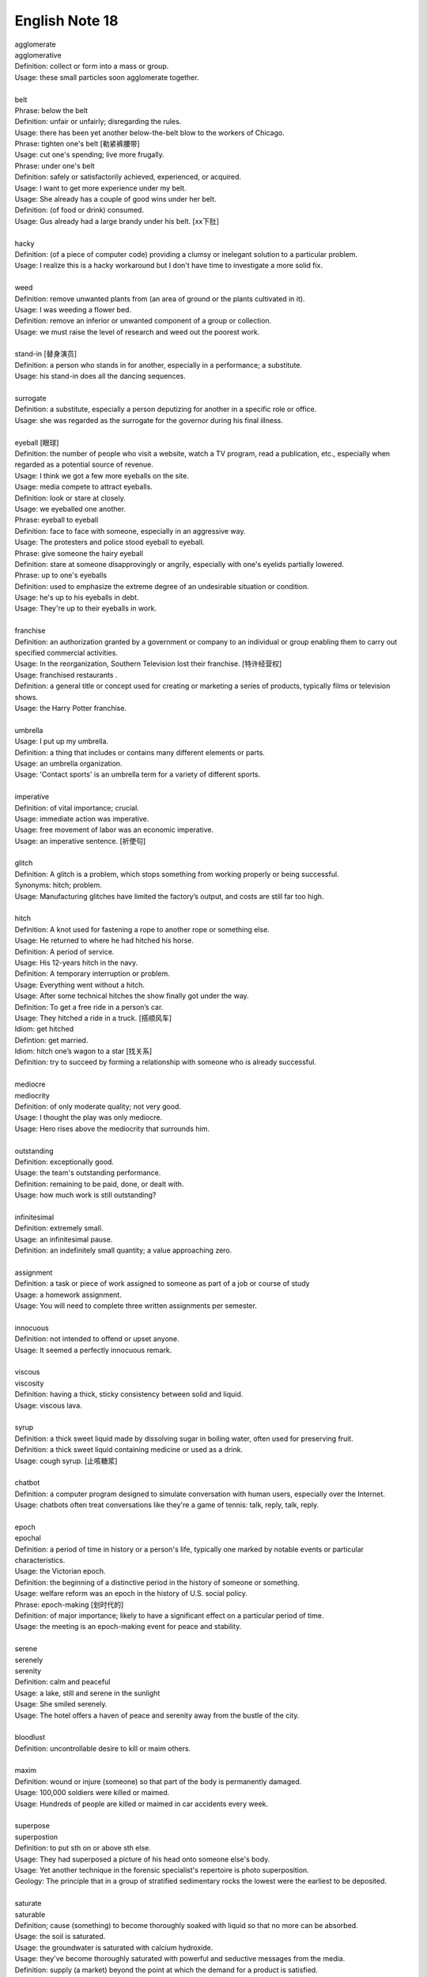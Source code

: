 ***************
English Note 18
***************

| agglomerate
| agglomerative
| Definition: collect or form into a mass or group.
| Usage: these small particles soon agglomerate together.
| 
| belt
| Phrase: below the belt
| Definition: unfair or unfairly; disregarding the rules.
| Usage: there has been yet another below-the-belt blow to the workers of Chicago.
| Phrase: tighten one's belt [勒紧裤腰带]
| Usage: cut one's spending; live more frugally.
| Phrase: under one's belt
| Definition: safely or satisfactorily achieved, experienced, or acquired.
| Usage: I want to get more experience under my belt.
| Usage: She already has a couple of good wins under her belt. 
| Definition: (of food or drink) consumed. 
| Usage: Gus already had a large brandy under his belt. [xx下肚]
| 
| hacky
| Definition: (of a piece of computer code) providing a clumsy or inelegant solution to a particular problem.
| Usage: I realize this is a hacky workaround but I don't have time to investigate a more solid fix.
| 
| weed
| Definition: remove unwanted plants from (an area of ground or the plants cultivated in it).
| Usage: I was weeding a flower bed.
| Definition: remove an inferior or unwanted component of a group or collection.
| Usage: we must raise the level of research and weed out the poorest work.
| 
| stand-in [替身演员]
| Definition: a person who stands in for another, especially in a performance; a substitute.
| Usage: his stand-in does all the dancing sequences.
| 
| surrogate
| Definition: a substitute, especially a person deputizing for another in a specific role or office.
| Usage: she was regarded as the surrogate for the governor during his final illness.
| 
| eyeball [眼球]
| Definition: the number of people who visit a website, watch a TV program, read a publication, etc., especially when regarded as a potential source of revenue.
| Usage: I think we got a few more eyeballs on the site.
| Usage: media compete to attract eyeballs.
| Definition: look or stare at closely.
| Usage: we eyeballed one another.
| Phrase: eyeball to eyeball
| Definition: face to face with someone, especially in an aggressive way.
| Usage: The protesters and police stood eyeball to eyeball. 
| Phrase: give someone the hairy eyeball
| Definition: stare at someone disapprovingly or angrily, especially with one's eyelids partially lowered.
| Phrase: up to one's eyeballs
| Definition: used to emphasize the extreme degree of an undesirable situation or condition.
| Usage: he's up to his eyeballs in debt.
| Usage: They're up to their eyeballs in work. 
| 
| franchise
| Definition: an authorization granted by a government or company to an individual or group enabling them to carry out specified commercial activities.
| Usage: In the reorganization, Southern Television lost their franchise. [特许经营权]
| Usage: franchised restaurants .
| Definition: a general title or concept used for creating or marketing a series of products, typically films or television shows.
| Usage: the Harry Potter franchise.
| 
| umbrella
| Usage: I put up my umbrella. 
| Definition: a thing that includes or contains many different elements or parts.
| Usage: an umbrella organization.
| Usage: 'Contact sports' is an umbrella term for a variety of different sports.
| 
| imperative
| Definition: of vital importance; crucial.
| Usage: immediate action was imperative.
| Usage: free movement of labor was an economic imperative.
| Usage: an imperative sentence. [祈使句]
| 
| glitch
| Definition: A glitch is a problem, which stops something from working properly or being successful.
| Synonyms: hitch; problem.
| Usage: Manufacturing glitches have limited the factory’s output, and costs are still far too high.
| 
| hitch
| Definition: A knot used for fastening a rope to another rope or something else.
| Usage: He returned to where he had hitched his horse.
| Definition: A period of service.
| Usage: His 12-years hitch in the navy.
| Definition: A temporary interruption or problem.
| Usage: Everything went without a hitch.
| Usage: After some technical hitches the show finally got under the way. 
| Definition: To get a free ride in a person’s car.
| Usage: They hitched a ride in a truck. [搭顺风车]
| Idiom: get hitched 
| Defintion: get married.
| Idiom: hitch one’s wagon to a star [找关系]
| Definition: try to succeed by forming a relationship with someone who is already successful.
| 
| mediocre
| mediocrity
| Definition: of only moderate quality; not very good.
| Usage: I thought the play was only mediocre.
| Usage: Hero rises above the mediocrity that surrounds him.
| 
| outstanding
| Definition: exceptionally good.
| Usage: the team's outstanding performance.
| Definition: remaining to be paid, done, or dealt with.
| Usage: how much work is still outstanding?
| 
| infinitesimal
| Definition: extremely small.
| Usage: an infinitesimal pause.
| Definition: an indefinitely small quantity; a value approaching zero.
| 
| assignment
| Definition: a task or piece of work assigned to someone as part of a job or course of study
| Usage: a homework assignment.
| Usage: You will need to complete three written assignments per semester.
| 
| innocuous
| Definition: not intended to offend or upset anyone.
| Usage: It seemed a perfectly innocuous remark.
| 
| viscous
| viscosity
| Definition: having a thick, sticky consistency between solid and liquid.
| Usage: viscous lava.
| 
| syrup
| Definition: a thick sweet liquid made by dissolving sugar in boiling water, often used for preserving fruit.
| Definition: a thick sweet liquid containing medicine or used as a drink.
| Usage: cough syrup. [止咳糖浆]
| 
| chatbot
| Definition: a computer program designed to simulate conversation with human users, especially over the Internet.
| Usage: chatbots often treat conversations like they're a game of tennis: talk, reply, talk, reply.
| 
| epoch
| epochal
| Definition: a period of time in history or a person's life, typically one marked by notable events or particular characteristics.
| Usage: the Victorian epoch.
| Definition: the beginning of a distinctive period in the history of someone or something.
| Usage: welfare reform was an epoch in the history of U.S. social policy.
| Phrase: epoch-making [划时代的]
| Definition: of major importance; likely to have a significant effect on a particular period of time.
| Usage: the meeting is an epoch-making event for peace and stability.
| 
| serene
| serenely
| serenity
| Definition: calm and peaceful
| Usage: a lake, still and serene in the sunlight 
| Usage: She smiled serenely. 
| Usage: The hotel offers a haven of peace and serenity away from the bustle of the city. 
| 
| bloodlust
| Definition: uncontrollable desire to kill or maim others.
| 
| maxim
| Definition: wound or injure (someone) so that part of the body is permanently damaged.
| Usage: 100,000 soldiers were killed or maimed.
| Usage: Hundreds of people are killed or maimed in car accidents every week. 
| 
| superpose
| superpostion
| Definition: to put sth on or above sth else.
| Usage: They had superposed a picture of his head onto someone else's body. 
| Usage: Yet another technique in the forensic specialist's repertoire is photo superposition.
| Geology: The principle that in a group of stratified sedimentary rocks the lowest were the earliest to be deposited.
| 
| saturate
| saturable
| Definition; cause (something) to become thoroughly soaked with liquid so that no more can be absorbed.
| Usage: the soil is saturated.
| Usage: the groundwater is saturated with calcium hydroxide.
| Usage: they've become thoroughly saturated with powerful and seductive messages from the media.
| Definition: supply (a market) beyond the point at which the demand for a product is satisfied.
| Usage: Japan's electronics industry began to saturate the world markets.
| Definition: overwhelm (an enemy target area) by concentrated bombing.
| 
| portmanteau
| Plural: portmanteaux/ portmanteaus
| Synonyms: suitcase [行李箱]
| Definition: a word blending the sounds and combining the meanings of two others, for example motel (from ‘motor’ and ‘hotel’) or brunch (from ‘breakfast’ and ‘lunch’).
| Usage: podcast is a portmanteau, a made-up word coined from a combination of the words iPod and broadcast.
| Definition: consisting of or combining two or more aspects or qualities.
| Usage: a portmanteau movie composed of excerpts from his most famous films.
| 
| showcase
| Definition: a glass case used for displaying articles in a store or museum.
| Definition: a place or occasion for presenting something favorably to general attention.
| Usage: the gallery will provide a showcase for Atlanta's young photographers.
| Usage: Jack found a film role that showcased all his talents. 
| 
| canopy
| Definition: an ornamental cloth covering hung or held up over something, especially a throne or bed.
| Usage: a romantic four-poster bed complete with drapes and a canopy.
| Usage: a full moon and a canopy of stars.
| Usage: the river was canopied by overhanging trees.
| 
| pictorial
| Definition: of or expressed in pictures; illustrated.
| Usage: feelings presented in a pictorial form.
| 
| spurious
| Definition: not being what it purports to be true; false or fake.
| Usage: He had  managed to make the entirely spurious impression that the company is thriving.
| 
| purport
| Definition: appear or claim to be or do something, especially falsely; profess.
| Synonyms: claim.
| Usage: A book that purports to tell the whole truth.
| Usage: She is not the person she purports to be.
| 
| urn [骨灰盒]
| Definition: a tall, rounded vase with a base, and often a stem, especially one used for storing the ashes of a cremated person.
| 
| self-seeking
| Definition: Taking advantage of opportunities without regard for the consequences for others.
| Synonyms: self-serving
| Usage: public accountability is replaced by self-serving propaganda.
| Usage: He had one devoted friend at least, and he had conquered one soul in the world that was neither rudimentary nor tainted with self-seeking.


#. Undercover angent vs Plainclothes
   
    To go "undercover" is to avoid detection by the entity one is observing,
    and especially to disguise one's own identity or use an assumed identity [化名，伪装]
    for the purposes of gaining the trust of an individual or organization to learn or
    confirm confidential information or to gain the trust of targeted individuals in 
    order to gather information or evidence.

    Undercover agents should not be confused with law enforcement officers who wear plainclothes.
    This method is used by law enforcement and intelligence agencies. To wear plainclothes is to
    wear civilian clothes, instead of wearing a uniform, to avoid detection or identification as
    a law enforcement officer. However, plainclothes police officers typically carry normal police
    equipment and normal identification. **Police officers in plainclothes must identify themselves
    when using their police powers;** however, they are not required to identify themselves on demand 
    and may lie about their status as a police officer in some situations.

#. the apple doesn't fall far from the tree [有其父必有其子]

    the apple doesn't fall far from the tree. also the apple never falls far from the tree.
    a child usually has a similar character or similar qualities to his or her parents. for example,
    her daughter soon showed her own musical talent, proving that the apple doesn't fall far from the tree.

#. duck test
   
    A form of logical, intuitive reasoning to deduce the nature of an uncertain thing or situation, 
    usually in the absence or in spite of concrete evidence. Adapted from the saying, "If it looks 
    like a duck, swims like a duck, and quacks like a duck, then it's probably a duck." for example, 
    You aren't sure whether he likes you? Just use the duck test—if he's showing you all the signs of 
    being interested, then he most likely is.

#. Murphy's Law
   
    A supposed law of nature, expressed in various humorous popular sayings, 
    to the effect that anything that can go wrong will go wrong.

#. Superposition principle

    In physics and systems theory, the superposition principle, also known as superposition property, 
    states that, for all linear systems, the net response at a given place and time caused by two or 
    more stimuli is the sum of the responses which would have been caused by each stimulus individ.


.. image:: images/firefly_season.jpg
.. image:: images/winter_on_sutherland.jpg
.. image:: images/glastonblury.jpg
.. image:: images/tree_bridge.jpg
.. image:: images/boating_on_canada_day.jpg
.. image:: images/summer_in_salcombe.jpg
.. image:: images/scenary_01.jpg
.. image:: images/scenary_02.jpg
